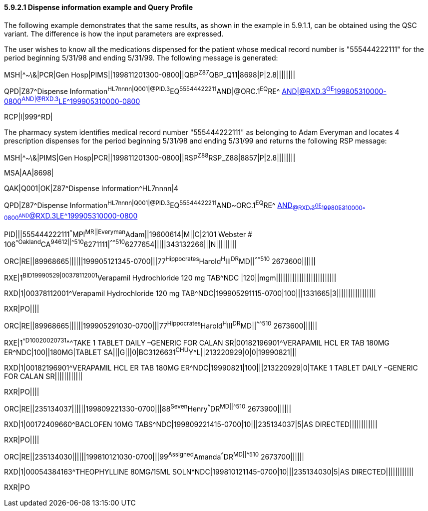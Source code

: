 ==== 5.9.2.1 Dispense information example and Query Profile

The following example demonstrates that the same results, as shown in the example in 5.9.1.1, can be obtained using the QSC variant. The difference is how the input parameters are expressed.

The user wishes to know all the medications dispensed for the patient whose medical record number is "555444222111" for the period beginning 5/31/98 and ending 5/31/99. The following message is generated:

MSH|^~\&|PCR|Gen Hosp|PIMS||199811201300-0800||QBP^Z87^QBP_Q11|8698|P|2.8||||||||

QPD|Z87^Dispense Information^HL7nnnn|Q001|@PID.3^EQ^55544422211^AND|@ORC.1^EQ^RE^ mailto:AND|@RXD.3%5eGE%5e199805310000-0800%5eAND|@RXD.3%5eLE%5e199905310000-0800[AND|@RXD.3^GE^199805310000-0800^AND|@RXD.3^LE^199905310000-0800]

RCP|I|999^RD|

The pharmacy system identifies medical record number "555444222111" as belonging to Adam Everyman and locates 4 prescription dispenses for the period beginning 5/31/98 and ending 5/31/99 and returns the following RSP message:

MSH|^~\&|PIMS|Gen Hosp|PCR||199811201300-0800||RSP^Z88^RSP_Z88|8857|P|2.8||||||||

MSA|AA|8698|

QAK|Q001|OK|Z87^Dispense Information^HL7nnnn|4

QPD|Z87^Dispense Information^HL7nnnn|Q001|@PID.3^EQ^55544422211^AND~ORC.1^EQ^RE^ mailto:AND~@RXD.3%5eGE%5e199805310000-0800%5eAND~@RXD.3%5eLE%5e199905310000-0800[AND~@RXD.3^GE^199805310000-0800^AND~@RXD.3^LE^199905310000-0800]

PID|||555444222111^^^MPI^MR||Everyman^Adam||19600614|M||C|2101 Webster # 106^^Oakland^CA^94612||^^^^^510^6271111|^^^^^510^6277654|||||343132266|||N|||||||||

ORC|RE||89968665||||||199905121345-0700|||77^Hippocrates^Harold^H^III^DR^MD||^^^^^510^ 2673600||||||

RXE|1^BID^^19990529|00378112001^Verapamil Hydrochloride 120 mg TAB^NDC |120||mgm||||||||||||||||||||||||||

RXD|1|00378112001^Verapamil Hydrochloride 120 mg TAB^NDC|199905291115-0700|100|||1331665|3|||||||||||||||||

RXR|PO||||

ORC|RE||89968665||||||199905291030-0700|||77^Hippocrates^Harold^H^III^DR^MD||^^^^^510^ 2673600||||||

RXE|1^^D100^^20020731^^^TAKE 1 TABLET DAILY –GENERIC FOR CALAN SR|00182196901^VERAPAMIL HCL ER TAB 180MG ER^NDC|100||180MG|TABLET SA|||G|||0|BC3126631^CHU^Y^L||213220929|0|0|19990821|||

RXD|1|00182196901^VERAPAMIL HCL ER TAB 180MG ER^NDC|19990821|100|||213220929|0|TAKE 1 TABLET DAILY –GENERIC FOR CALAN SR||||||||||||

RXR|PO||||

ORC|RE||235134037||||||199809221330-0700|||88^Seven^Henry^^^DR^MD||^^^^^510^ 2673900||||||

RXD|1|00172409660^BACLOFEN 10MG TABS^NDC|199809221415-0700|10|||235134037|5|AS DIRECTED||||||||||||

RXR|PO||||

ORC|RE||235134030||||||199810121030-0700|||99^Assigned^Amanda^^^DR^MD||^^^^^510^ 2673700||||||

RXD|1|00054384163^THEOPHYLLINE 80MG/15ML SOLN^NDC|199810121145-0700|10|||235134030|5|AS DIRECTED||||||||||||

RXR|PO

